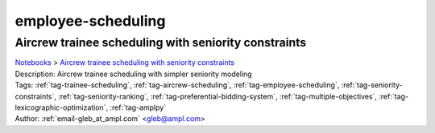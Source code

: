 .. _tag-employee-scheduling:

employee-scheduling
===================

Aircrew trainee scheduling with seniority constraints
^^^^^^^^^^^^^^^^^^^^^^^^^^^^^^^^^^^^^^^^^^^^^^^^^^^^^
| `Notebooks <../notebooks/index.html>`_ > `Aircrew trainee scheduling with seniority constraints <../notebooks/aircrew-trainee-scheduling-with-seniority-constraints.html>`_
| |github-aircrew-trainee-scheduling-with-seniority-constraints| |colab-aircrew-trainee-scheduling-with-seniority-constraints| |deepnote-aircrew-trainee-scheduling-with-seniority-constraints| |kaggle-aircrew-trainee-scheduling-with-seniority-constraints| |gradient-aircrew-trainee-scheduling-with-seniority-constraints| |sagemaker-aircrew-trainee-scheduling-with-seniority-constraints|
| Description: Aircrew trainee scheduling with simpler seniority modeling
| Tags: :ref:`tag-trainee-scheduling`, :ref:`tag-aircrew-scheduling`, :ref:`tag-employee-scheduling`, :ref:`tag-seniority-constraints`, :ref:`tag-seniority-ranking`, :ref:`tag-preferential-bidding-system`, :ref:`tag-multiple-objectives`, :ref:`tag-lexicographic-optimization`, :ref:`tag-amplpy`
| Author: :ref:`email-gleb_at_ampl.com` <gleb@ampl.com>

.. |github-aircrew-trainee-scheduling-with-seniority-constraints|  image:: https://img.shields.io/badge/github-%23121011.svg?logo=github
    :target: https://github.com/ampl/colab.ampl.com/blob/master/authors/glebbelov/modeling-tips/tip8_aircrew_trainees_seniority.ipynb
    :alt: tip8_aircrew_trainees_seniority.ipynb
    
.. |colab-aircrew-trainee-scheduling-with-seniority-constraints| image:: https://colab.research.google.com/assets/colab-badge.svg
    :target: https://colab.research.google.com/github/ampl/colab.ampl.com/blob/master/authors/glebbelov/modeling-tips/tip8_aircrew_trainees_seniority.ipynb
    :alt: Open In Colab
    
.. |deepnote-aircrew-trainee-scheduling-with-seniority-constraints| image:: https://deepnote.com/buttons/launch-in-deepnote-small.svg
    :target: https://deepnote.com/launch?url=https://github.com/ampl/colab.ampl.com/blob/master/authors/glebbelov/modeling-tips/tip8_aircrew_trainees_seniority.ipynb
    :alt: Open In Deepnote
    
.. |kaggle-aircrew-trainee-scheduling-with-seniority-constraints| image:: https://kaggle.com/static/images/open-in-kaggle.svg
    :target: https://kaggle.com/kernels/welcome?src=https://github.com/ampl/colab.ampl.com/blob/master/authors/glebbelov/modeling-tips/tip8_aircrew_trainees_seniority.ipynb
    :alt: Open In Kaggle
    
.. |gradient-aircrew-trainee-scheduling-with-seniority-constraints| image:: https://assets.paperspace.io/img/gradient-badge.svg
    :target: https://console.paperspace.com/github/ampl/colab.ampl.com/blob/master/authors/glebbelov/modeling-tips/tip8_aircrew_trainees_seniority.ipynb
    :alt: Open In Gradient
    
.. |sagemaker-aircrew-trainee-scheduling-with-seniority-constraints| image:: https://studiolab.sagemaker.aws/studiolab.svg
    :target: https://studiolab.sagemaker.aws/import/github/ampl/colab.ampl.com/blob/master/authors/glebbelov/modeling-tips/tip8_aircrew_trainees_seniority.ipynb
    :alt: Open In SageMaker Studio Lab
    


